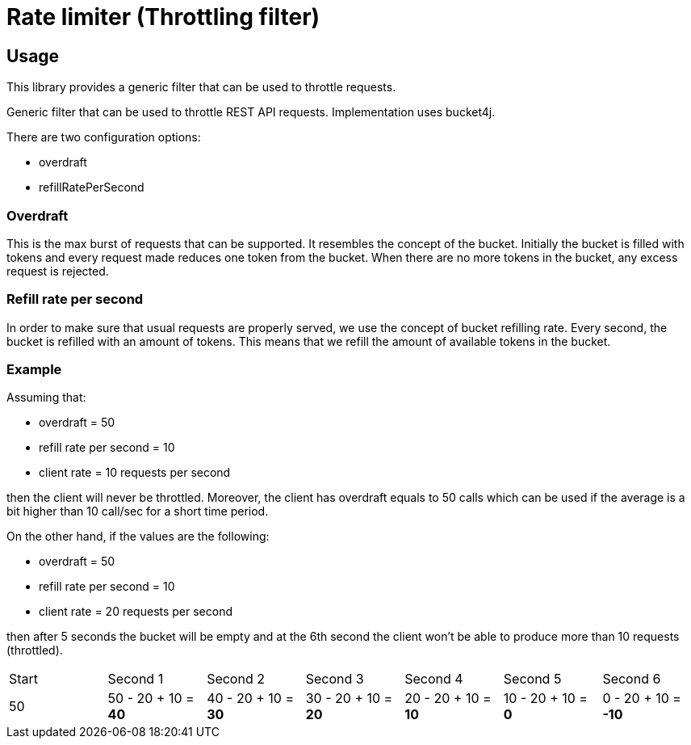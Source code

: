 = Rate limiter (Throttling filter)

== Usage
This library provides a generic filter that can be used to throttle requests.

Generic filter that can be used to throttle REST API requests. Implementation uses bucket4j.

There are two configuration options:

- overdraft
- refillRatePerSecond

=== Overdraft
This is the max burst of requests that can be supported. It resembles the concept of the bucket.
Initially the bucket is filled with tokens and every request made reduces one token from the bucket.
When there are no more tokens in the bucket, any excess request is rejected.

=== Refill rate per second
In order to make sure that usual requests are properly served, we use the concept of bucket refilling rate.
Every second, the bucket is refilled with an amount of tokens.
This means that we refill the amount of available tokens in the bucket.

=== Example
Assuming that:

- overdraft = 50
- refill rate per second = 10
- client rate = 10 requests per second

then the client will never be throttled.
Moreover, the client has overdraft equals to 50 calls which can be used if the average is a bit
higher than 10 call/sec for a short time period.

On the other hand, if the values are the following:

- overdraft = 50
- refill rate per second = 10
- client rate = 20 requests per second

then after 5 seconds the bucket will be empty and at the 6th second the client won't be able to produce
more than 10 requests (throttled).

|===
|Start |Second 1 |Second 2 |Second 3 |Second 4 |Second 5 |Second 6
|50
|50 - 20 + 10 = *40*
|40 - 20 + 10 = *30*
|30 - 20 + 10 = *20*
|20 - 20 + 10 = *10*
|10 - 20 + 10 = *0*
|0 - 20 + 10 = *-10*
|===


